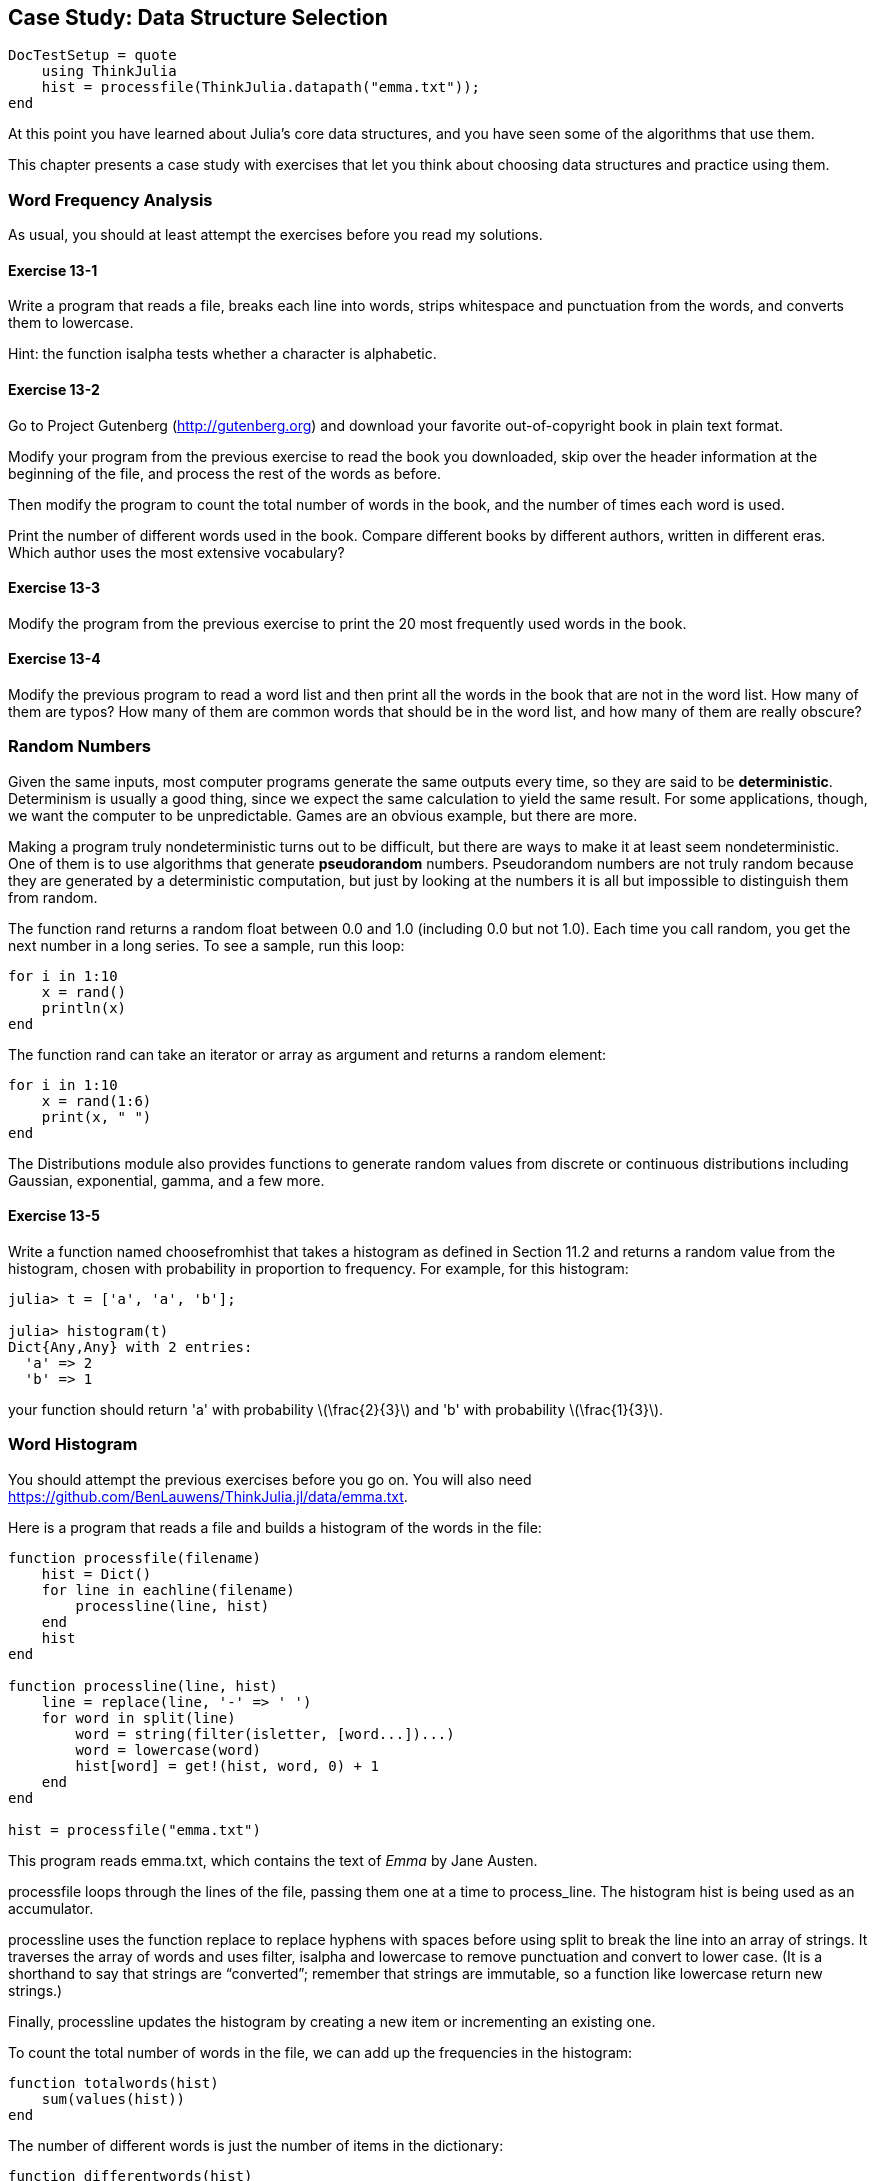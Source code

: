 [[chap13]]
== Case Study: Data Structure Selection

[source,@julia-setup]
----
DocTestSetup = quote
    using ThinkJulia
    hist = processfile(ThinkJulia.datapath("emma.txt"));
end
----

At this point you have learned about Julia’s core data structures, and you have seen some of the algorithms that use them.

This chapter presents a case study with exercises that let you think about choosing data structures and practice using them.


=== Word Frequency Analysis

As usual, you should at least attempt the exercises before you read my solutions.

==== Exercise 13-1

Write a program that reads a file, breaks each line into words, strips whitespace and punctuation from the words, and converts them to lowercase.

Hint: the function +isalpha+ tests whether a character is alphabetic.

==== Exercise 13-2

Go to Project Gutenberg (http://gutenberg.org) and download your favorite out-of-copyright book in plain text format.

Modify your program from the previous exercise to read the book you downloaded, skip over the header information at the beginning of the file, and process the rest of the words as before.

Then modify the program to count the total number of words in the book, and the number of times each word is used.

Print the number of different words used in the book. Compare different books by different authors, written in different eras. Which author uses the most extensive vocabulary?

==== Exercise 13-3

Modify the program from the previous exercise to print the 20 most frequently used words in the book.

==== Exercise 13-4

Modify the previous program to read a word list and then print all the words in the book that are not in the word list. How many of them are typos? How many of them are common words that should be in the word list, and how many of them are really obscure?


=== Random Numbers

Given the same inputs, most computer programs generate the same outputs every time, so they are said to be *deterministic*. Determinism is usually a good thing, since we expect the same calculation to yield the same result. For some applications, though, we want the computer to be unpredictable. Games are an obvious example, but there are more.

Making a program truly nondeterministic turns out to be difficult, but there are ways to make it at least seem nondeterministic. One of them is to use algorithms that generate *pseudorandom* numbers. Pseudorandom numbers are not truly random because they are generated by a deterministic computation, but just by looking at the numbers it is all but impossible to distinguish them from random.

The function +rand+ returns a random float between +0.0+ and +1.0+ (including 0.0 but not 1.0). Each time you call random, you get the next number in a long series. To see a sample, run this loop:

[source,julia]
----
for i in 1:10
    x = rand()
    println(x)
end
----

The function +rand+ can take an iterator or array as argument and returns a random element:

[source,julia]
----
for i in 1:10
    x = rand(1:6)
    print(x, " ")
end
----

The +Distributions+ module also provides functions to generate random values from discrete or continuous distributions including Gaussian, exponential, gamma, and a few more.

==== Exercise 13-5

Write a function named +choosefromhist+ that takes a histogram as defined in Section 11.2 and returns a random value from the histogram, chosen with probability in proportion to frequency. For example, for this histogram:

[source,@julia-repl-test]
----
julia> t = ['a', 'a', 'b'];

julia> histogram(t)
Dict{Any,Any} with 2 entries:
  'a' => 2
  'b' => 1
----

your function should return +'a'+ with probability latexmath:[\frac{2}{3}] and +'b'+ with probability latexmath:[\frac{1}{3}].


=== Word Histogram

You should attempt the previous exercises before you go on. You will also need https://github.com/BenLauwens/ThinkJulia.jl/data/emma.txt.

Here is a program that reads a file and builds a histogram of the words in the file:

[source,julia]
----
function processfile(filename)
    hist = Dict()
    for line in eachline(filename)
        processline(line, hist)
    end
    hist
end

function processline(line, hist)
    line = replace(line, '-' => ' ')
    for word in split(line)
        word = string(filter(isletter, [word...])...)
        word = lowercase(word)
        hist[word] = get!(hist, word, 0) + 1
    end
end

hist = processfile("emma.txt")
----

This program reads +emma.txt+, which contains the text of _Emma_ by Jane Austen.

+processfile+ loops through the lines of the file, passing them one at a time to process_line. The histogram +hist+ is being used as an accumulator.

+processline+ uses the function +replace+ to replace hyphens with spaces before using +split+ to break the line into an array of strings. It traverses the array of words and uses +filter+, +isalpha+ and +lowercase+ to remove punctuation and convert to lower case. (It is a shorthand to say that strings are “converted”; remember that strings are immutable, so a function like +lowercase+ return new strings.)

Finally, +processline+ updates the histogram by creating a new item or incrementing an existing one.

To count the total number of words in the file, we can add up the frequencies in the histogram:

[source,julia]
----
function totalwords(hist)
    sum(values(hist))
end
----

The number of different words is just the number of items in the dictionary:

[source,julia]
----
function differentwords(hist)
    length(hist)
end
----

Here is some code to print the results:

[source,@julia-repl-test]
----
julia> println("Total number of words: ", totalwords(hist))
Total number of words: 162742

julia> println("Number of different words: ", differentwords(hist))
Number of different words: 7380
----


=== Most Common Words

To find the most common words, we can make an array of tuples, where each tuple contains a word and its frequency, and sort it. The following function takes a histogram and returns an array of word-frequency tuples:

[source,julia]
----
function mostcommon(hist)
    t = []
    for (key, value) in hist
        push!(t, (value, key))
    end
    reverse!(sort!(t))
end
----

In each tuple, the frequency appears first, so the resulting array is sorted by frequency. Here is a loop that prints the ten most common words:

[source,julia]
----
t = mostcommon(hist)
println("The most common words are:")
for (freq, word) in t[1:10]
    println(word, "\t", freq)
end
----

I use a tab character (+'\t'+) as a “separator”, rather than a space, so the second column is lined up. Here are the results from _Emma_:

[source,julia]
----
The most common words are:
to     5295
the    5266
and    4931
of     4339
i      3191
a      3155
it     2546
her    2483
was    2400
she    2364
----

This code can be simplified using the +rev+ keyword argument of the +sort!+ function. If you are curious, you can read about it at https://docs.julialang.org/en/stable/stdlib/sort/#Base.sort!.


=== Optional Parameters

We have seen built-in functions that take optional arguments. It is possible to write programmer-defined functions with optional arguments, too. For example, here is a function that prints the most common words in a histogram:

[source,julia]
----
function printmostcommon(hist, num=10)
    t = most_common(hist)
    println("The most common words are: ")
    for (freq, word) in t[1:num]
        println(word, "\t", freq)
    end
end
----

The first parameter is required; the second is optional. The *default value* of +num+ is +10+.

If you only provide one argument:

[source,julia]
----
printmostcommon(hist)
----

+num+ gets the default value. If you provide two arguments:

[source,julia]
----
print_most_common(hist, 20)
----

+num+ gets the value of the argument instead. In other words, the optional argument *overrides* the default value.

If a function has both required and optional parameters, all the required parameters have to come first, followed by the optional ones.


=== Dictionary Subtraction

Finding the words from the book that are not in the word list from +words.txt+ is a problem you might recognize as set subtraction; that is, we want to find all the words from one set (the words in the book) that are not in the other (the words in the list).

+subtract+ takes dictionaries +d1+ and +d2+ and returns a new dictionary that contains all the keys from +d1+ that are not in +d2+. Since we don’t really care about the values, we set them all to +nothing+.

[source,julia]
----
function subtract(d1, d2)
    res = Dict()
    for key in keys(d1)
        if key ∉ keys(d2)
            res[key] = nothing
        end
    end
    res
end
----

To find the words in the book that are not in +words.txt+, we can use +processfile+ to build a histogram for +words.txt+, and then +subtract+:

[source,julia]
----
words = processfile("words.txt")
diff = subtract(hist, words)

println("Words in the book that aren't in the word list:")
for word in keys(diff)
    print(word, " ")
end
----

Here are some of the results from _Emma_:

[source,julia]
----
Words in the book that aren't in the word list:
outree quicksighted outwardly adelaide rencontre jeffereys unreserved dixons betweens ...
----

Some of these words are names and possessives. Others, like “rencontre”, are no longer in common use. But a few are common words that should really be in the list!

==== Exercise 13-6

Julia provides a data structure called set that provides many common set operations. You can read about them in Section 19.5, or read the documentation at https://docs.julialang.org/en/stable/stdlib/collections/#Set-Like-Collections-1.

Write a program that uses set subtraction to find words in the book that are not in the word list.


=== Random Words

To choose a random word from the histogram, the simplest algorithm is to build an array with multiple copies of each word, according to the observed frequency, and then choose from the array:

[source,julia]
----
function random_word(h)
    t = []
    for (word, freq) in h
        for i in 1:freq
            push!(t, word)
        end
    end
    rand(t)
end
----

This algorithm works, but it is not very efficient; each time you choose a random word, it rebuilds the array, which is as big as the original book. An obvious improvement is to build the array once and then make multiple selections, but the array is still big.

An alternative is:

. Use +keys+ to get an array of the words in the book.

. Build an array that contains the cumulative sum of the word frequencies (see Exercise 10-2). The last item in this array is the total number of words in the book, latexmath:[n].

. Choose a random number from latexmath:[1] to latexmath:[n]. Use a bisection search (See Exercise 10-10) to find the index where the random number would be inserted in the cumulative sum.

. Use the index to find the corresponding word in the word array.

==== Exercise 13-7

Write a program that uses this algorithm to choose a random word from the book.


=== Markov Analysis

If you choose words from the book at random, you can get a sense of the vocabulary, but you probably won’t get a sentence:

[source,julia]
----
this the small regard harriet which knightley's it most things
----

A series of random words seldom makes sense because there is no relationship between successive words. For example, in a real sentence you would expect an article like “the” to be followed by an adjective or a noun, and probably not a verb or adverb.

One way to measure these kinds of relationships is Markov analysis, which characterizes, for a given sequence of words, the probability of the words that might come next. For example, the song _Eric, the Half a Bee_ begins:

“_Half a bee, philosophically,_

_Must, ipso facto, half not be._

_But half the bee has got to be_

_Vis a vis, its entity. D’you see?_

_But can a bee be said to be_

_Or not to be an entire bee_

_When half the bee is not a bee_

Due to some ancient injury?::


In this text, the phrase “half the” is always followed by the word “bee”, but the phrase “the bee” might be followed by either “has” or “is”.

The result of Markov analysis is a mapping from each prefix (like “half the” and “the bee”) to all possible suffixes (like “has” and “is”).

Given this mapping, you can generate a random text by starting with any prefix and choosing at random from the possible suffixes. Next, you can combine the end of the prefix and the new suffix to form the next prefix, and repeat.

For example, if you start with the prefix “Half a”, then the next word has to be “bee”, because the prefix only appears once in the text. The next prefix is “a bee”, so the next suffix might be “philosophically”, “be” or “due”.

In this example the length of the prefix is always two, but you can do Markov analysis with any prefix length.

==== Exercise 13-8

Markov analysis:

. Write a program to read a text from a file and perform Markov analysis. The result should be a dictionary that maps from prefixes to a collection of possible suffixes. The collection might be a list, tuple, or dictionary; it is up to you to make an appropriate choice. You can test your program with prefix length two, but you should write the program in a way that makes it easy to try other lengths.

. Add a function to the previous program to generate random text based on the Markov analysis. Here is an example from Emma with prefix length 2:

+
“He was very clever, be it sweetness or be angry, ashamed or only amused, at such a stroke. She had never thought of Hannah till you were never meant for me?" "I cannot make speeches, Emma:" he soon cut it all himself.”

+
For this example, I left the punctuation attached to the words. The result is almost syntactically correct, but not quite. Semantically, it almost makes sense, but not quite.

+
What happens if you increase the prefix length? Does the random text make more sense?

. Once your program is working, you might want to try a mash-up: if you

Credit: This case study is based on an example from Kernighan and Pike, The Practice of Programming, Addison-Wesley, 1999.

You should attempt this exercise before you go on.


=== Data Structures

Using Markov analysis to generate random text is fun, but there is also a point to this exercise: data structure selection. In your solution to the previous exercises, you had to choose:

* How to represent the prefixes.

* How to represent the collection of possible suffixes.

* How to represent the mapping from each prefix to the collection of possible suffixes.

The last one is easy: a dictionary is the obvious choice for a mapping from keys to corresponding values.

For the prefixes, the most obvious options are string, array of strings, or tuple of strings.

For the suffixes, one option is an array; another is a histogram (dictionary).

How should you choose? The first step is to think about the operations you will need to implement for each data structure. For the prefixes, we need to be able to remove words from the beginning and add to the end. For example, if the current prefix is “Half a”, and the next word is “bee”, you need to be able to form the next prefix, “a bee”.

Your first choice might be an array, since it is easy to add and remove elements.

For the collection of suffixes, the operations we need to perform include adding a new suffix (or increasing the frequency of an existing one), and choosing a random suffix.

Adding a new suffix is equally easy for the array implementation or the histogram. Choosing a random element from a array is easy; choosing from a histogram is harder to do efficiently (see Exercise 13-7).

So far we have been talking mostly about ease of implementation, but there are other factors to consider in choosing data structures. One is run time. Sometimes there is a theoretical reason to expect one data structure to be faster than other; for example, I mentioned that the in operator is faster for dictionaries than for lists, at least when the number of elements is large.

But often you don’t know ahead of time which implementation will be faster. One option is to implement both of them and see which is better. This approach is called *benchmarking*. A practical alternative is to choose the data structure that is easiest to implement, and then see if it is fast enough for the intended application. If so, there is no need to go on. If not, there are tools, like the profile module, that can identify the places in a program that take the most time.

The other factor to consider is storage space. For example, using a histogram for the collection of suffixes might take less space because you only have to store each word once, no matter how many times it appears in the text. In some cases, saving space can also make your program run faster, and in the extreme, your program might not run at all if you run out of memory. But for many applications, space is a secondary consideration after run time.

One final thought: in this discussion, I have implied that we should use one data structure for both analysis and generation. But since these are separate phases, it would also be possible to use one structure for analysis and then convert to another structure for generation. This would be a net win if the time saved during generation exceeded the time spent in conversion.


=== Debugging

When you are debugging a program, and especially if you are working on a hard bug, there are five things to try:

*Reading*: Examine your code, read it back to yourself, and check that it says what you meant to say.

*Running*: Experiment by making changes and running different versions. Often if you display the right thing at the right place in the program, the problem becomes obvious, but sometimes you have to build scaffolding.

*Ruminating*: Take some time to think! What kind of error is it: syntax, runtime, or semantic? What information can you get from the error messages, or from the output of the program? What kind of error could cause the problem you’re seeing? What did you change last, before the problem appeared?

*Rubberducking*: If you explain the problem to someone else, you sometimes find the answer before you finish asking the question. Often you don’t need the other person; you could just talk to a rubber duck. And that’s the origin of the well-known strategy called rubber duck debugging. I am not making this up; see https://en.wikipedia.org/wiki/Rubber_duck_debugging.

*Retreating*: At some point, the best thing to do is back off, undoing recent changes, until you get back to a program that works and that you understand. Then you can start rebuilding.

Beginning programmers sometimes get stuck on one of these activities and forget the others. Each activity comes with its own failure mode.

For example, reading your code might help if the problem is a typographical error, but not if the problem is a conceptual misunderstanding. If you don’t understand what your program does, you can read it 100 times and never see the error, because the error is in your head.

Running experiments can help, especially if you run small, simple tests. But if you run experiments without thinking or reading your code, you might fall into a pattern I call “random walk programming”, which is the process of making random changes until the program does the right thing. Needless to say, random walk programming can take a long time.

You have to take time to think. Debugging is like an experimental science. You should have at least one hypothesis about what the problem is. If there are two or more possibilities, try to think of a test that would eliminate one of them.

But even the best debugging techniques will fail if there are too many errors, or if the code you are trying to fix is too big and complicated. Sometimes the best option is to retreat, simplifying the program until you get to something that works and that you understand.

Beginning programmers are often reluctant to retreat because they can’t stand to delete a line of code (even if it’s wrong). If it makes you feel better, copy your program into another file before you start stripping it down. Then you can copy the pieces back one at a time.

Finding a hard bug requires reading, running, ruminating, and sometimes retreating. If you get stuck on one of these activities, try the others.


=== Glossary

deterministic::
Pertaining to a program that does the same thing each time it runs, given the same inputs.

pseudorandom::
Pertaining to a sequence of numbers that appears to be random, but is generated by a deterministic program.

default value::
The value given to an optional parameter if no argument is provided.

override::
To replace a default value with an argument.

benchmarking::
The process of choosing between data structures by implementing alternatives and testing them on a sample of the possible inputs.

rubber duck debugging::
Debugging by explaining your problem to an inanimate object such as a rubber duck. Articulating the problem can help you solve it, even if the rubber duck doesn’t know Julia.


=== Exercises

==== Exercise 13-9

The “rank” of a word is its position in an array of words sorted by frequency: the most common word has rank 1, the second most common has rank 2, etc.

Zipf’s law describes a relationship between the ranks and frequencies of words in natural languages (http://en.wikipedia.org/wiki/Zipf's_law). Specifically, it predicts that the frequency, latexmath:[f], of the word with rank latexmath:[r] is:

[latexmath]
+
f = c r^{-s}
+
where latexmath:[s] and latexmath:[c] are parameters that depend on the language and the text. If you take the logarithm of both sides of this equation, you get:

[latexmath]
+
\log f = \log c - s \log r
+
So if you plot latexmath:[\log f] versus latexmath:[\log r], you should get a straight line with slope latexmath:[-s] and intercept latexmath:[\log c].

Write a program that reads a text from a file, counts word frequencies, and prints one line for each word, in descending order of frequency, with latexmath:[\log f] and latexmath:[\log r].

Install a plotting library:

[source,julia]
----
Pkg.add("Plots")
----

Its usage is very easy:

[source,julia]
----
using Plots
x = 1:10
y = x.^2
plot(x, y)
----

Use the +Plots+ library to plot the results and check whether they form a straight line.

